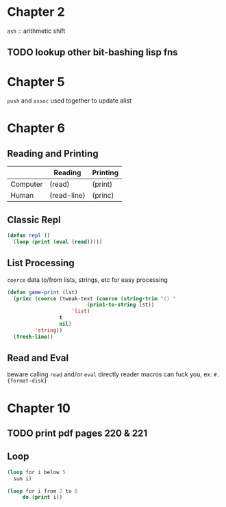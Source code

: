 * Chapter 2

~ash~ :: arithmetic shift

** TODO lookup other bit-bashing lisp fns

* Chapter 5

~push~ and ~assoc~ used together to update alist

* Chapter 6
** Reading and Printing
|          | Reading     | Printing |
|----------+-------------+----------|
| Computer | (read)      | (print)  |
| Human    | (read-line) | (princ)  |

** Classic Repl
#+BEGIN_SRC lisp
(defun repl ()
  (loop (print (eval (read)))))
#+END_SRC

** List Processing
~coerce~ data to/from lists, strings, etc for easy processing

#+BEGIN_SRC lisp
(defun game-print (lst)
  (princ (coerce (tweak-text (coerce (string-trim "() "
						  (prin1-to-string lst))
				     'list)
			     t
			     nil)
		 'string))
  (fresh-line))
#+END_SRC

** Read and Eval

beware calling ~read~ and/or ~eval~ directly
reader macros can fuck you, ex: ~#.{format-disk}~

* Chapter 10
** TODO print pdf pages 220 & 221
** Loop

#+BEGIN_SRC lisp
  (loop for i below 5
	sum i)
#+END_SRC

#+RESULTS:
: 10

#+BEGIN_SRC lisp
  (loop for i from 2 to 6
       do (print i))
#+END_SRC

#+RESULTS:
: NIL
